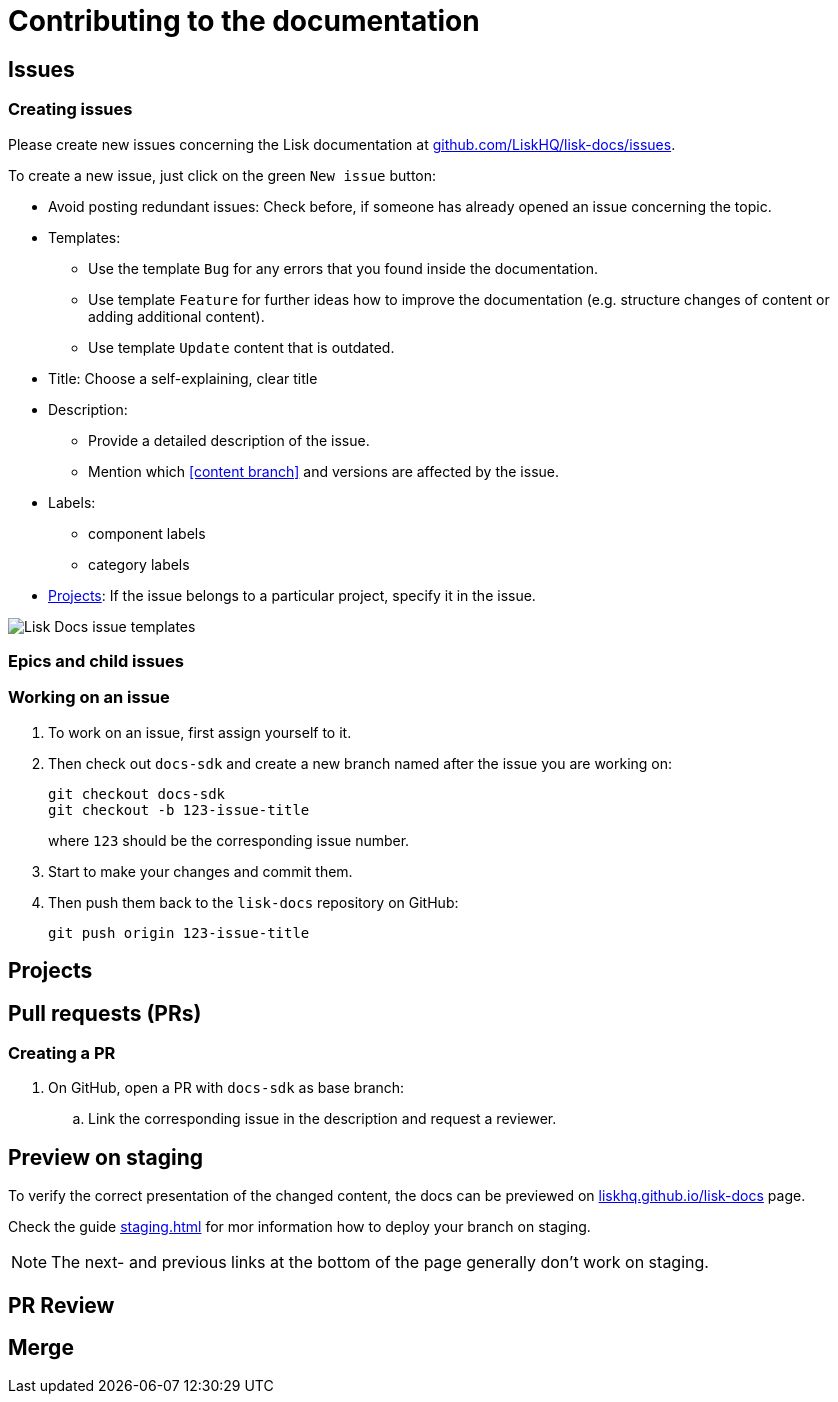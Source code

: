 = Contributing to the documentation
//Settings
:hide-uri-scheme:
:idprefix:
// External URLs:
:url_docs_staging: https://liskhq.github.io/lisk-docs
:url_github_issues: https://github.com/LiskHQ/lisk-docs/issues
// Project URLs:
:url_staging: staging.adoc

== Issues

=== Creating issues

Please create new issues concerning the Lisk documentation at {url_github_issues}.

To create a new issue, just click on the green `New issue` button:

* Avoid posting redundant issues: Check before, if someone has already opened an issue concerning the topic.
* Templates:
** Use the template `Bug` for any errors that you found inside the documentation.
** Use template `Feature` for further ideas how to improve the documentation (e.g. structure changes of content or adding additional content).
** Use template `Update` content that is outdated.
* Title: Choose a self-explaining, clear title
* Description:
** Provide a detailed description of the issue.
** Mention which <<content branch>> and versions are affected by the issue.
* Labels:
** component labels
** category labels
* <<Projects>>: If the issue belongs to a particular project, specify it in the issue.

//TODO: Update image
image:issue-templates.png[Lisk Docs issue templates]

=== Epics and child issues


=== Working on an issue

. To work on an issue, first assign yourself to it.
. Then check out `docs-sdk` and create a new branch named after the issue you are working on:
+
[source,bash]
----
git checkout docs-sdk
git checkout -b 123-issue-title
----
+
where `123` should be the corresponding issue number.
. Start to make your changes and commit them.
. Then push them back to the `lisk-docs` repository on GitHub:
+
[source,bash]
----
git push origin 123-issue-title
----

== Projects

== Pull requests (PRs)

=== Creating a PR

. On GitHub, open a PR with `docs-sdk` as base branch:
.. Link the corresponding issue in the description and request a reviewer.

== Preview on staging

To verify the correct presentation of the changed content, the docs can be previewed on {url_docs_staging} page.

Check the guide xref:{url_staging}[] for mor information how to deploy your branch on staging.

NOTE: The next- and previous links at the bottom of the page generally don't work on staging.

== PR Review

== Merge

